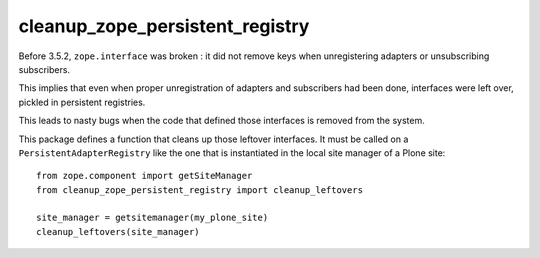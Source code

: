 cleanup_zope_persistent_registry
================================

Before 3.5.2, ``zope.interface`` was broken :
it did not remove keys when unregistering adapters or unsubscribing
subscribers.

This implies that even when proper unregistration of adapters and subscribers
had been done, interfaces were left over, pickled in persistent registries.

This leads to nasty bugs when the code that defined those interfaces is removed
from the system.

This package defines a function that cleans up those leftover interfaces.
It must be called on a ``PersistentAdapterRegistry`` like the one
that is instantiated in the local site manager of a Plone site::

  from zope.component import getSiteManager
  from cleanup_zope_persistent_registry import cleanup_leftovers

  site_manager = getsitemanager(my_plone_site)
  cleanup_leftovers(site_manager)
